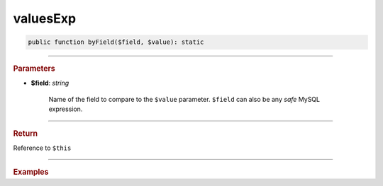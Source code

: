 .. _insert_valuesExp:

=========
valuesExp
=========

.. code-block:: php
	
	public function byField($field, $value): static


----------

.. rubric:: Parameters

* **$field**: *string*
	
	Name of the field to compare to the ``$value`` parameter. ``$field`` can also be any *safe* MySQL expression. 
	
----------

.. rubric:: Return
	
Reference to ``$this``

----------

.. rubric:: Examples

.. code-block:: php
	:linenos:
	
	$select
		->from('User')
		->byField('IsLoggedIn', true)
		->byField('Status', ['active', 'new'])
		->byField('Name', null);
	
	// SELECT * FROM User WHERE IsLoggedIn=? AND Status IN (?,?) AND ISNULL(Name)
	// Bind: [true,"active","new"]